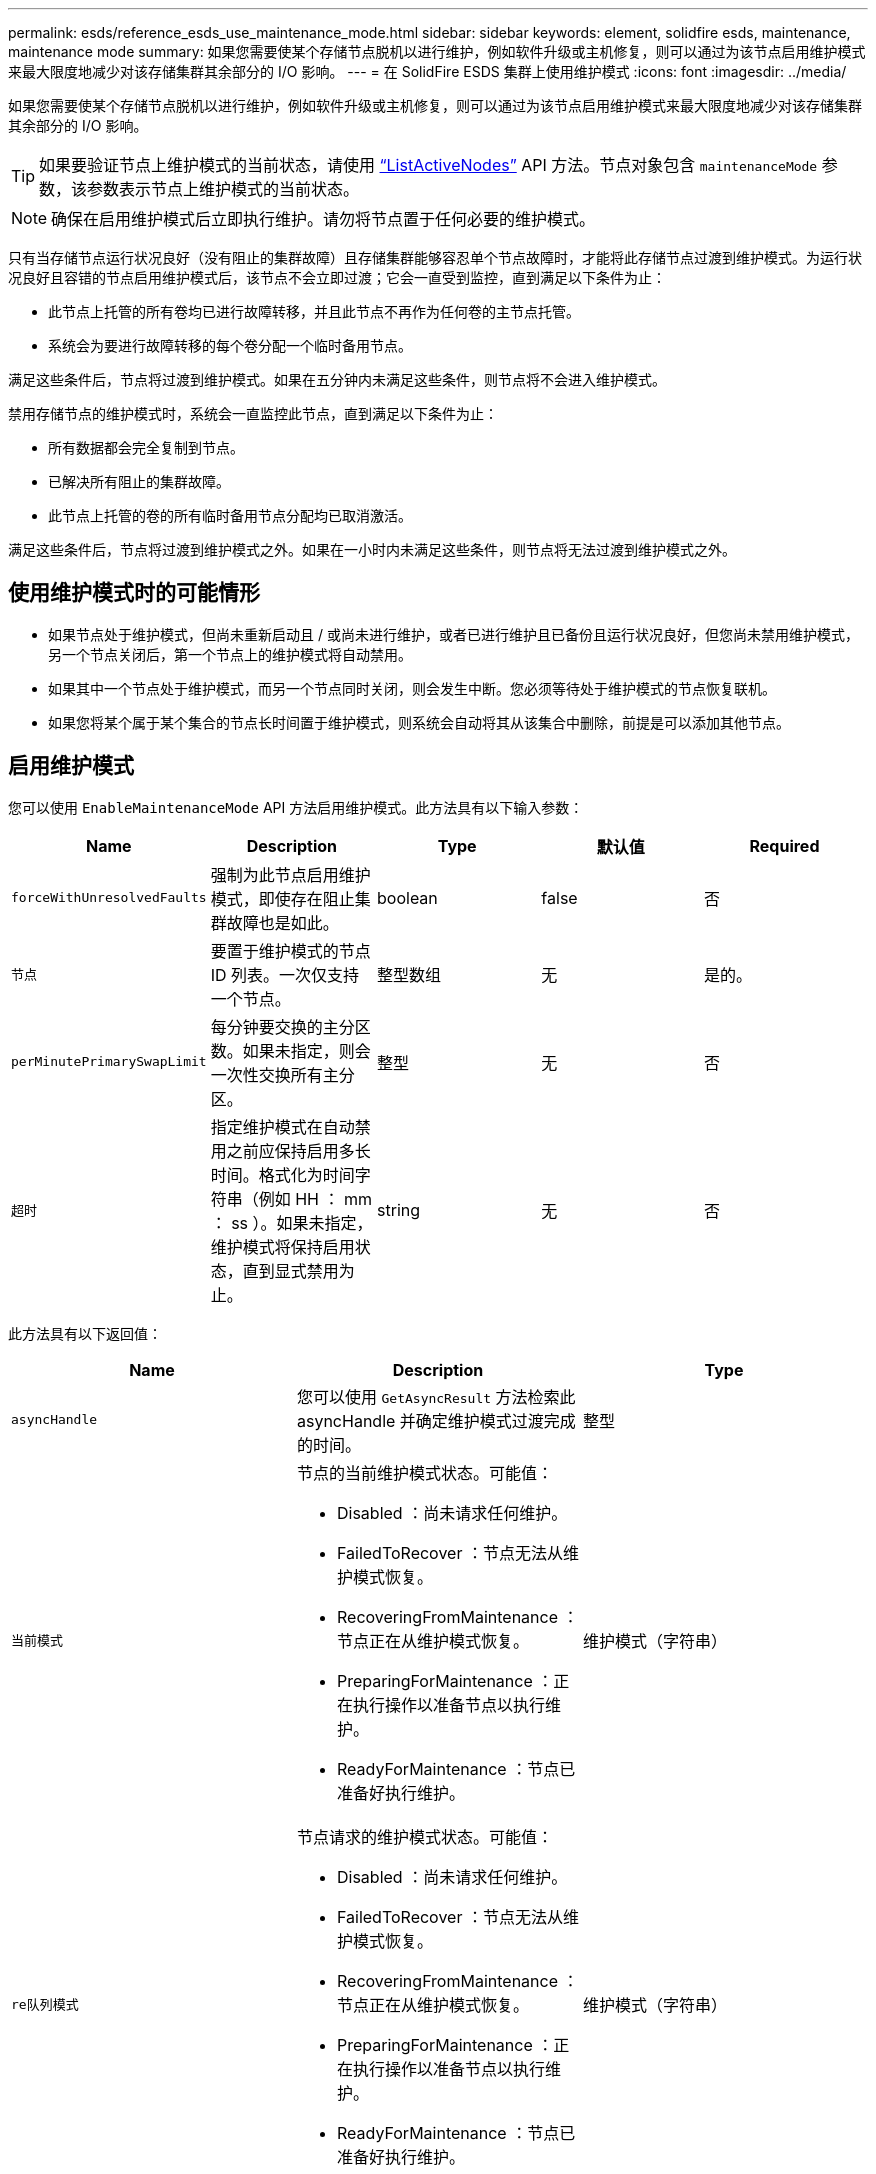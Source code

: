 ---
permalink: esds/reference_esds_use_maintenance_mode.html 
sidebar: sidebar 
keywords: element, solidfire esds, maintenance, maintenance mode 
summary: 如果您需要使某个存储节点脱机以进行维护，例如软件升级或主机修复，则可以通过为该节点启用维护模式来最大限度地减少对该存储集群其余部分的 I/O 影响。 
---
= 在 SolidFire ESDS 集群上使用维护模式
:icons: font
:imagesdir: ../media/


[role="lead"]
如果您需要使某个存储节点脱机以进行维护，例如软件升级或主机修复，则可以通过为该节点启用维护模式来最大限度地减少对该存储集群其余部分的 I/O 影响。


TIP: 如果要验证节点上维护模式的当前状态，请使用 link:../api/reference_element_api_listactivenodes.html["`ListActiveNodes`"^] API 方法。节点对象包含 `maintenanceMode` 参数，该参数表示节点上维护模式的当前状态。


NOTE: 确保在启用维护模式后立即执行维护。请勿将节点置于任何必要的维护模式。

只有当存储节点运行状况良好（没有阻止的集群故障）且存储集群能够容忍单个节点故障时，才能将此存储节点过渡到维护模式。为运行状况良好且容错的节点启用维护模式后，该节点不会立即过渡；它会一直受到监控，直到满足以下条件为止：

* 此节点上托管的所有卷均已进行故障转移，并且此节点不再作为任何卷的主节点托管。
* 系统会为要进行故障转移的每个卷分配一个临时备用节点。


满足这些条件后，节点将过渡到维护模式。如果在五分钟内未满足这些条件，则节点将不会进入维护模式。

禁用存储节点的维护模式时，系统会一直监控此节点，直到满足以下条件为止：

* 所有数据都会完全复制到节点。
* 已解决所有阻止的集群故障。
* 此节点上托管的卷的所有临时备用节点分配均已取消激活。


满足这些条件后，节点将过渡到维护模式之外。如果在一小时内未满足这些条件，则节点将无法过渡到维护模式之外。



== 使用维护模式时的可能情形

* 如果节点处于维护模式，但尚未重新启动且 / 或尚未进行维护，或者已进行维护且已备份且运行状况良好，但您尚未禁用维护模式， 另一个节点关闭后，第一个节点上的维护模式将自动禁用。
* 如果其中一个节点处于维护模式，而另一个节点同时关闭，则会发生中断。您必须等待处于维护模式的节点恢复联机。
* 如果您将某个属于某个集合的节点长时间置于维护模式，则系统会自动将其从该集合中删除，前提是可以添加其他节点。




== 启用维护模式

您可以使用 `EnableMaintenanceMode` API 方法启用维护模式。此方法具有以下输入参数：

[cols="5*"]
|===
| Name | Description | Type | 默认值 | Required 


 a| 
`forceWithUnresolvedFaults`
 a| 
强制为此节点启用维护模式，即使存在阻止集群故障也是如此。
 a| 
boolean
 a| 
false
 a| 
否



 a| 
`节点`
 a| 
要置于维护模式的节点 ID 列表。一次仅支持一个节点。
 a| 
整型数组
 a| 
无
 a| 
是的。



 a| 
`perMinutePrimarySwapLimit`
 a| 
每分钟要交换的主分区数。如果未指定，则会一次性交换所有主分区。
 a| 
整型
 a| 
无
 a| 
否



 a| 
`超时`
 a| 
指定维护模式在自动禁用之前应保持启用多长时间。格式化为时间字符串（例如 HH ： mm ： ss ）。如果未指定，维护模式将保持启用状态，直到显式禁用为止。
 a| 
string
 a| 
无
 a| 
否

|===
此方法具有以下返回值：

[cols="3*"]
|===
| Name | Description | Type 


 a| 
`asyncHandle`
 a| 
您可以使用 `GetAsyncResult` 方法检索此 asyncHandle 并确定维护模式过渡完成的时间。
 a| 
整型



 a| 
`当前模式`
 a| 
节点的当前维护模式状态。可能值：

* Disabled ：尚未请求任何维护。
* FailedToRecover ：节点无法从维护模式恢复。
* RecoveringFromMaintenance ：节点正在从维护模式恢复。
* PreparingForMaintenance ：正在执行操作以准备节点以执行维护。
* ReadyForMaintenance ：节点已准备好执行维护。

 a| 
维护模式（字符串）



 a| 
`re队列模式`
 a| 
节点请求的维护模式状态。可能值：

* Disabled ：尚未请求任何维护。
* FailedToRecover ：节点无法从维护模式恢复。
* RecoveringFromMaintenance ：节点正在从维护模式恢复。
* PreparingForMaintenance ：正在执行操作以准备节点以执行维护。
* ReadyForMaintenance ：节点已准备好执行维护。

 a| 
维护模式（字符串）

|===


== 禁用维护模式

您可以使用 `DisableMaintenanceMode` API 方法禁用维护模式。此方法具有以下输入参数：

[cols="5*"]
|===
| Name | Description | Type | 默认值 | Required 


 a| 
`节点`
 a| 
要退出维护模式的存储节点 ID 列表。
 a| 
整型数组
 a| 
无
 a| 
是的。

|===
此方法具有以下返回值：

[cols="3*"]
|===
| Name | Description | Type 


 a| 
`asyncHandle`
 a| 
您可以使用 `GetAsyncResult` 方法检索此 asyncHandle 并确定维护模式过渡完成的时间。
 a| 
整型



 a| 
`当前模式`
 a| 
节点的当前维护模式状态。可能值：

* Disabled ：尚未请求任何维护。
* FailedToRecover ：节点无法从维护模式恢复。
* Unexpected ：发现节点脱机，但处于 Disabled 模式。
* RecoveringFromMaintenance ：节点正在从维护模式恢复。
* PreparingForMaintenance ：正在执行操作以准备节点以执行维护。
* ReadyForMaintenance ：节点已准备好执行维护。

 a| 
维护模式（字符串）



 a| 
`re队列模式`
 a| 
节点请求的维护模式状态。可能值：

* Disabled ：尚未请求任何维护。
* FailedToRecover ：节点无法从维护模式恢复。
* Unexpected ：发现节点脱机，但处于 Disabled 模式。
* RecoveringFromMaintenance ：节点正在从维护模式恢复。
* PreparingForMaintenance ：正在执行操作以准备节点以执行维护。
* ReadyForMaintenance ：节点已准备好执行维护。

 a| 
维护模式（字符串）

|===


== 了解更多信息

* https://www.netapp.com/data-storage/solidfire/documentation/["NetApp SolidFire 资源页面"^]
* https://docs.netapp.com/sfe-122/topic/com.netapp.ndc.sfe-vers/GUID-B1944B0E-B335-4E0B-B9F1-E960BF32AE56.html["早期版本的 NetApp SolidFire 和 Element 产品的文档"^]

